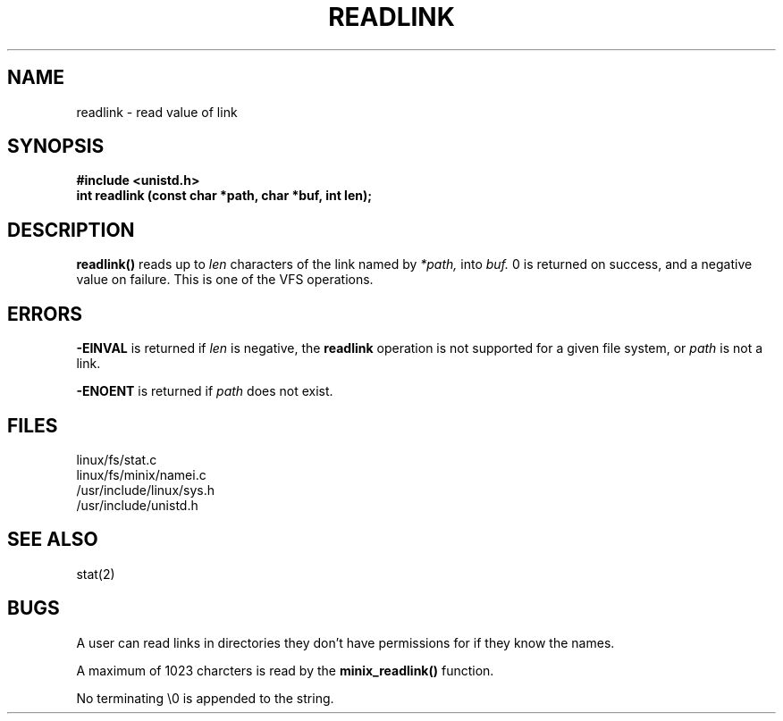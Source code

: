 .TH READLINK 2
.UC 4
.SH NAME
readlink \- read value of link
.SH SYNOPSIS
.nf
.B #include <unistd.h>
.B int readlink (const char *path, char *buf, int len);
.fi
.SH DESCRIPTION
.B readlink() 
reads up to
.I len
characters of the link named by 
.I *path,
into 
.I buf.
0 is returned on success, and a negative value on failure.
This is one of the VFS operations.
.SH ERRORS
.B -EINVAL
is returned if       
.I len
is negative, the 
.B readlink
operation is not supported for a given file system, or  
.I path
is not a link. 
.PP
.B -ENOENT
is returned if 
.I path
does not exist.
.SH FILES
linux/fs/stat.c
.br
linux/fs/minix/namei.c
.br
/usr/include/linux/sys.h
.br
/usr/include/unistd.h
.SH SEE ALSO
stat(2) 
.SH BUGS
A user can read links in directories
they don't have permissions for if they know the names.
.PP
A maximum of 1023 charcters is read by the 
.B minix_readlink()
function.
.PP
No terminating \\0 is appended to the string.


